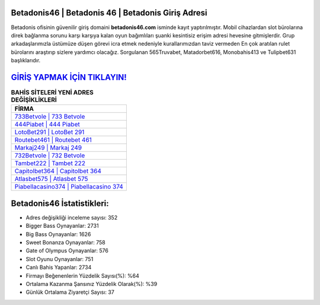 ﻿Betadonis46 | Betadonis 46 | Betadonis Giriş Adresi
===================================

.. image:: images/betadonis-giris.jpg
   :width: 600
   
Betadonis ofisinin güvenilir giriş domaini **betadonis46.com** isminde kayıt yaptırılmıştır. Mobil cihazlardan slot bürolarına direk bağlanma sorunu karşı karşıya kalan oyun bağımlıları şuanki kesintisiz erişim adresi hevesine gitmişlerdir. Grup arkadaşlarımızla üstümüze düşen görevi icra etmek nedeniyle kurallarımızdan taviz vermeden En çok aratılan rulet bürolarını araştırıp sizlere yardımcı olacağız. Sorgulanan 565Truvabet, Matadorbet616, Monobahis413 ve Tulipbet631 başlıklarıdır.

`GİRİŞ YAPMAK İÇİN TIKLAYIN! <https://cutt.ly/QwVVg2Vk>`_
==============

.. list-table:: **BAHİS SİTELERİ YENİ ADRES DEĞİŞİKLİKLERİ**
   :widths: 100
   :header-rows: 1

   * - FİRMA
   * - `733Betvole | 733 Betvole <733betvole-733-betvole-betvole-giris-adresi.html>`_
   * - `444Piabet | 444 Piabet <444piabet-444-piabet-piabet-giris-adresi.html>`_
   * - `LotoBet291 | LotoBet 291 <lotobet291-lotobet-291-lotobet-giris-adresi.html>`_	 
   * - `Routebet461 | Routebet 461 <routebet461-routebet-461-routebet-giris-adresi.html>`_	 
   * - `Markaj249 | Markaj 249 <markaj249-markaj-249-markaj-giris-adresi.html>`_ 
   * - `732Betvole | 732 Betvole <732betvole-732-betvole-betvole-giris-adresi.html>`_
   * - `Tambet222 | Tambet 222 <tambet222-tambet-222-tambet-giris-adresi.html>`_	 
   * - `Capitolbet364 | Capitolbet 364 <capitolbet364-capitolbet-364-capitolbet-giris-adresi.html>`_
   * - `Atlasbet575 | Atlasbet 575 <atlasbet575-atlasbet-575-atlasbet-giris-adresi.html>`_
   * - `Piabellacasino374 | Piabellacasino 374 <piabellacasino374-piabellacasino-374-piabellacasino-giris-adresi.html>`_
	 
Betadonis46 İstatistikleri:
===================================	 
* Adres değişikliği inceleme sayısı: 352
* Bigger Bass Oynayanlar: 2731
* Big Bass Oynayanlar: 1626
* Sweet Bonanza Oynayanlar: 758
* Gate of Olympus Oynayanlar: 576
* Slot Oyunu Oynayanlar: 751
* Canlı Bahis Yapanlar: 2734
* Firmayı Beğenenlerin Yüzdelik Sayısı(%): %64
* Ortalama Kazanma Şansınız Yüzdelik Olarak(%): %39
* Günlük Ortalama Ziyaretçi Sayısı: 37
